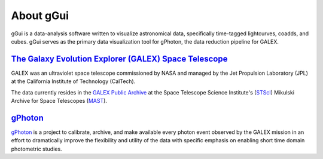 About gGui
##########
gGui is a data-analysis software written to visualize astronomical data, specifically time-tagged lightcurves, coadds, and cubes. gGui serves as the primary data visualization tool for gPhoton, the data reduction pipeline for GALEX.

`The Galaxy Evolution Explorer (GALEX) Space Telescope <https://www.jpl.nasa.gov/missions/galaxy-evolution-explorer-galex/>`_
=============================================================================================================================
GALEX was an ultraviolet space telescope commissioned by NASA and managed by the Jet Propulsion Laboratory (JPL) at the California Institute of Technology (CalTech). 

The data currently resides in the `GALEX Public Archive <http://galex.stsci.edu/GR6/>`_ at the Space Telescope Science Institute's (`STScI <http://stsci.edu/>`_) Mikulski Archive for Space Telescopes (`MAST <https://archive.stsci.edu/>`_).

`gPhoton <https://archive.stsci.edu/prepds/gphoton/>`_
======================================================
`gPhoton <https://archive.stsci.edu/prepds/gphoton/>`_ is a project to calibrate, archive, and make available every photon event observed by the GALEX mission in an effort to dramatically improve the flexibility and utility of the data with specific emphasis on enabling short time domain photometric studies.